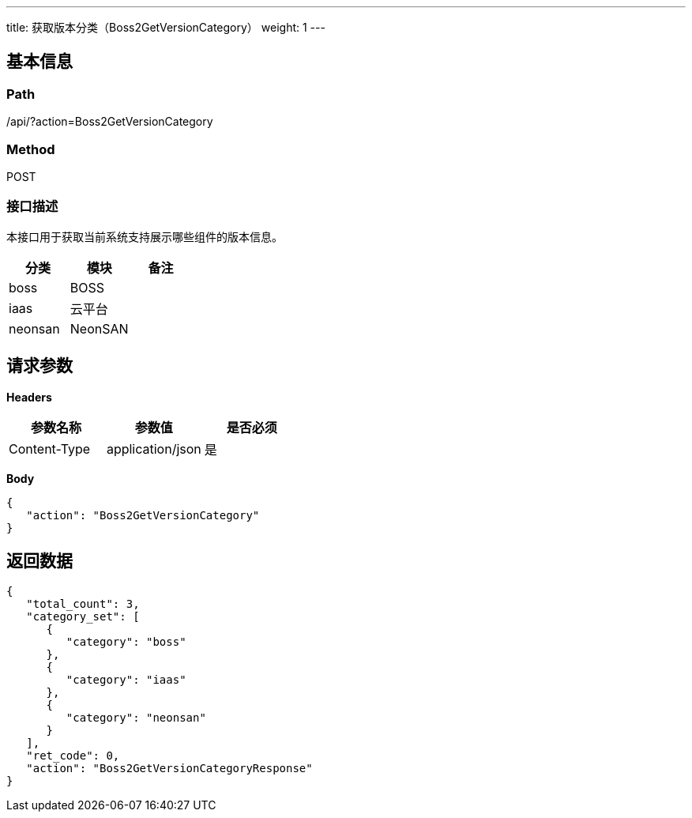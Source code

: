 ---
title: 获取版本分类（Boss2GetVersionCategory）
weight: 1
---

== 基本信息

=== Path
/api/?action=Boss2GetVersionCategory

=== Method
POST

=== 接口描述
本接口用于获取当前系统支持展示哪些组件的版本信息。

|===
| 分类 | 模块 | 备注

| boss
| BOSS
|

| iaas
| 云平台
|

| neonsan
| NeonSAN
|
|===


== 请求参数

*Headers*

[cols="3*", options="header"]

|===
| 参数名称 | 参数值 | 是否必须

| Content-Type
| application/json
| 是
|===

*Body*

[,javascript]
----
{
   "action": "Boss2GetVersionCategory"
}
----

== 返回数据

[,javascript]
----
{
   "total_count": 3,
   "category_set": [
      {
         "category": "boss"
      },
      {
         "category": "iaas"
      },
      {
         "category": "neonsan"
      }
   ],
   "ret_code": 0,
   "action": "Boss2GetVersionCategoryResponse"
}
----
